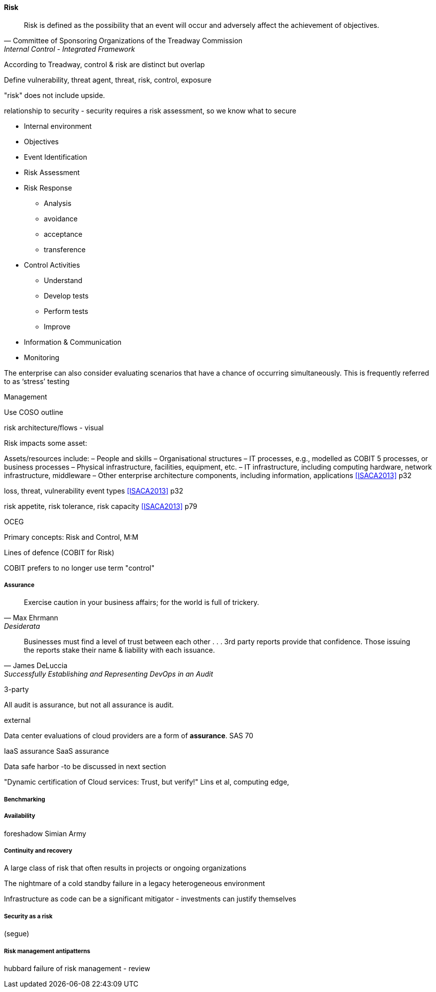 
==== Risk
[quote, Committee of Sponsoring Organizations of the Treadway Commission, Internal Control - Integrated Framework]
Risk is defined as the possibility that an event will occur and adversely affect the achievement of objectives.

According to Treadway, control & risk are distinct but overlap

Define vulnerability, threat agent, threat, risk, control, exposure


"risk" does not include upside.

relationship to security - security requires a risk assessment, so we know what to secure

* Internal environment
* Objectives
* Event Identification
* Risk Assessment
* Risk Response
** Analysis
** avoidance
** acceptance
** transference
* Control Activities
** Understand
** Develop tests
** Perform tests
** Improve
* Information & Communication
* Monitoring

The enterprise can also consider evaluating scenarios that have a chance of occurring simultaneously. This is frequently
referred to as ‘stress’ testing

Management



Use COSO outline

risk architecture/flows - visual

Risk impacts some asset:

Assets/resources include:
– People and skills
– Organisational structures
– IT processes, e.g., modelled as COBIT 5 processes, or business processes
– Physical infrastructure, facilities, equipment, etc.
– IT infrastructure, including computing hardware, network infrastructure, middleware
– Other enterprise architecture components, including information, applications <<ISACA2013>> p32

loss, threat, vulnerability event types <<ISACA2013>> p32

risk appetite, risk tolerance, risk capacity <<ISACA2013>> p79

OCEG

Primary concepts: Risk and Control, M:M

Lines of defence (COBIT for Risk)

COBIT prefers to no longer use term "control"

===== Assurance
[quote, Max Ehrmann, "Desiderata"]
Exercise caution in your business affairs;
for the world is full of trickery.

[quote, James DeLuccia, "Successfully Establishing and Representing DevOps in an Audit"]
Businesses must find a level of trust between each other  . . .  3rd party reports provide that confidence. Those issuing the reports stake their name & liability with each issuance.

3-party


All audit is assurance, but not all assurance is audit.



external

Data center evaluations of cloud providers are a form of *assurance*.
SAS 70

IaaS assurance
SaaS assurance

Data safe harbor -to be discussed in next section

"Dynamic certification of Cloud services: Trust, but verify!" Lins et al, computing edge,

===== Benchmarking

===== Availability
foreshadow Simian Army

===== Continuity and recovery

A large class of risk that often results in projects or ongoing organizations

The nightmare of a cold standby failure in a legacy heterogeneous environment

Infrastructure as code can be a significant mitigator - investments can justify themselves



===== Security as a risk
(segue)

===== Risk management antipatterns
hubbard failure of risk management - review
